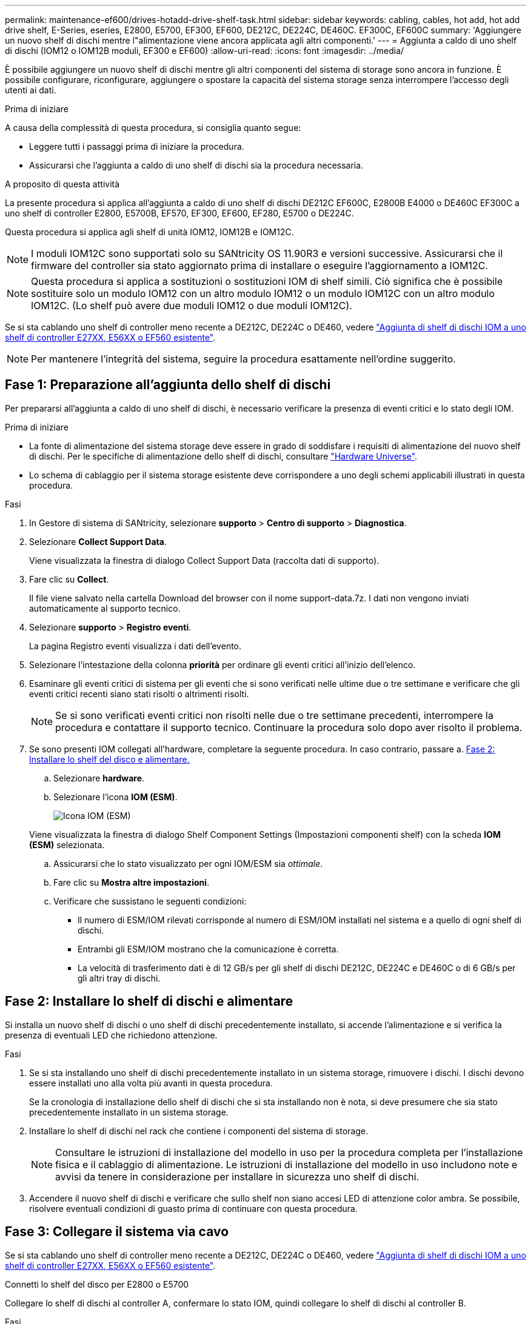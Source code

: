 ---
permalink: maintenance-ef600/drives-hotadd-drive-shelf-task.html 
sidebar: sidebar 
keywords: cabling, cables, hot add, hot add drive shelf, E-Series, eseries, E2800, E5700, EF300, EF600, DE212C, DE224C, DE460C. EF300C, EF600C 
summary: 'Aggiungere un nuovo shelf di dischi mentre l"alimentazione viene ancora applicata agli altri componenti.' 
---
= Aggiunta a caldo di uno shelf di dischi (IOM12 o IOM12B moduli, EF300 e EF600)
:allow-uri-read: 
:icons: font
:imagesdir: ../media/


[role="lead"]
È possibile aggiungere un nuovo shelf di dischi mentre gli altri componenti del sistema di storage sono ancora in funzione. È possibile configurare, riconfigurare, aggiungere o spostare la capacità del sistema storage senza interrompere l'accesso degli utenti ai dati.

.Prima di iniziare
A causa della complessità di questa procedura, si consiglia quanto segue:

* Leggere tutti i passaggi prima di iniziare la procedura.
* Assicurarsi che l'aggiunta a caldo di uno shelf di dischi sia la procedura necessaria.


.A proposito di questa attività
La presente procedura si applica all'aggiunta a caldo di uno shelf di dischi DE212C EF600C, E2800B E4000 o DE460C EF300C a uno shelf di controller E2800, E5700B, EF570, EF300, EF600, EF280, E5700 o DE224C.

Questa procedura si applica agli shelf di unità IOM12, IOM12B e IOM12C.


NOTE: I moduli IOM12C sono supportati solo su SANtricity OS 11.90R3 e versioni successive. Assicurarsi che il firmware del controller sia stato aggiornato prima di installare o eseguire l'aggiornamento a IOM12C.


NOTE: Questa procedura si applica a sostituzioni o sostituzioni IOM di shelf simili. Ciò significa che è possibile sostituire solo un modulo IOM12 con un altro modulo IOM12 o un modulo IOM12C con un altro modulo IOM12C. (Lo shelf può avere due moduli IOM12 o due moduli IOM12C).

Se si sta cablando uno shelf di controller meno recente a DE212C, DE224C o DE460, vedere https://mysupport.netapp.com/ecm/ecm_download_file/ECMLP2859057["Aggiunta di shelf di dischi IOM a uno shelf di controller E27XX, E56XX o EF560 esistente"^].


NOTE: Per mantenere l'integrità del sistema, seguire la procedura esattamente nell'ordine suggerito.



== Fase 1: Preparazione all'aggiunta dello shelf di dischi

Per prepararsi all'aggiunta a caldo di uno shelf di dischi, è necessario verificare la presenza di eventi critici e lo stato degli IOM.

.Prima di iniziare
* La fonte di alimentazione del sistema storage deve essere in grado di soddisfare i requisiti di alimentazione del nuovo shelf di dischi. Per le specifiche di alimentazione dello shelf di dischi, consultare https://hwu.netapp.com/Controller/Index?platformTypeId=2357027["Hardware Universe"^].
* Lo schema di cablaggio per il sistema storage esistente deve corrispondere a uno degli schemi applicabili illustrati in questa procedura.


.Fasi
. In Gestore di sistema di SANtricity, selezionare *supporto* > *Centro di supporto* > *Diagnostica*.
. Selezionare *Collect Support Data*.
+
Viene visualizzata la finestra di dialogo Collect Support Data (raccolta dati di supporto).

. Fare clic su *Collect*.
+
Il file viene salvato nella cartella Download del browser con il nome support-data.7z. I dati non vengono inviati automaticamente al supporto tecnico.

. Selezionare *supporto* > *Registro eventi*.
+
La pagina Registro eventi visualizza i dati dell'evento.

. Selezionare l'intestazione della colonna *priorità* per ordinare gli eventi critici all'inizio dell'elenco.
. Esaminare gli eventi critici di sistema per gli eventi che si sono verificati nelle ultime due o tre settimane e verificare che gli eventi critici recenti siano stati risolti o altrimenti risolti.
+

NOTE: Se si sono verificati eventi critici non risolti nelle due o tre settimane precedenti, interrompere la procedura e contattare il supporto tecnico. Continuare la procedura solo dopo aver risolto il problema.

. Se sono presenti IOM collegati all'hardware, completare la seguente procedura. In caso contrario, passare a. <<step2_install_drive_shelf,Fase 2: Installare lo shelf del disco e alimentare.>>
+
.. Selezionare *hardware*.
.. Selezionare l'icona *IOM (ESM)*.
+
image::../media/sam1130_ss_hardware_iom_icon.gif[Icona IOM (ESM)]

+
Viene visualizzata la finestra di dialogo Shelf Component Settings (Impostazioni componenti shelf) con la scheda *IOM (ESM)* selezionata.

.. Assicurarsi che lo stato visualizzato per ogni IOM/ESM sia _ottimale_.
.. Fare clic su *Mostra altre impostazioni*.
.. Verificare che sussistano le seguenti condizioni:
+
*** Il numero di ESM/IOM rilevati corrisponde al numero di ESM/IOM installati nel sistema e a quello di ogni shelf di dischi.
*** Entrambi gli ESM/IOM mostrano che la comunicazione è corretta.
*** La velocità di trasferimento dati è di 12 GB/s per gli shelf di dischi DE212C, DE224C e DE460C o di 6 GB/s per gli altri tray di dischi.








== Fase 2: Installare lo shelf di dischi e alimentare

Si installa un nuovo shelf di dischi o uno shelf di dischi precedentemente installato, si accende l'alimentazione e si verifica la presenza di eventuali LED che richiedono attenzione.

.Fasi
. Se si sta installando uno shelf di dischi precedentemente installato in un sistema storage, rimuovere i dischi. I dischi devono essere installati uno alla volta più avanti in questa procedura.
+
Se la cronologia di installazione dello shelf di dischi che si sta installando non è nota, si deve presumere che sia stato precedentemente installato in un sistema storage.

. Installare lo shelf di dischi nel rack che contiene i componenti del sistema di storage.
+

NOTE: Consultare le istruzioni di installazione del modello in uso per la procedura completa per l'installazione fisica e il cablaggio di alimentazione. Le istruzioni di installazione del modello in uso includono note e avvisi da tenere in considerazione per installare in sicurezza uno shelf di dischi.

. Accendere il nuovo shelf di dischi e verificare che sullo shelf non siano accesi LED di attenzione color ambra. Se possibile, risolvere eventuali condizioni di guasto prima di continuare con questa procedura.




== Fase 3: Collegare il sistema via cavo

Se si sta cablando uno shelf di controller meno recente a DE212C, DE224C o DE460, vedere https://mysupport.netapp.com/ecm/ecm_download_file/ECMLP2859057["Aggiunta di shelf di dischi IOM a uno shelf di controller E27XX, E56XX o EF560 esistente"^].

[role="tabbed-block"]
====
.Connetti lo shelf del disco per E2800 o E5700
--
Collegare lo shelf di dischi al controller A, confermare lo stato IOM, quindi collegare lo shelf di dischi al controller B.

.Fasi
. Collegare lo shelf di dischi al controller A.
+
La figura seguente mostra un esempio di connessione tra un ulteriore shelf di dischi e il controller A. Per individuare le porte sul modello in uso, consultare la https://hwu.netapp.com/Controller/Index?platformTypeId=2357027["Hardware Universe"^].

+
image::../media/hot_e5700_0.png[Collegamento dello shelf di dischi al controller]

+
image::../media/hot_e5700_1.png[Collegamento dello shelf di dischi al controller]

. In Gestione sistema di SANtricity, fare clic su *hardware*.
+

NOTE: A questo punto della procedura, si dispone di un solo percorso attivo per lo shelf del controller.

. Scorrere verso il basso, se necessario, per visualizzare tutti gli shelf di dischi nel nuovo sistema storage. Se il nuovo shelf di dischi non viene visualizzato, risolvere il problema di connessione.
. Selezionare l'icona *ESM/IOM* per il nuovo shelf di dischi.
+
image::../media/sam1130_ss_hardware_iom_icon.gif[Icona ESM/IOM]

+
Viene visualizzata la finestra di dialogo *Shelf Component Settings* (Impostazioni componenti shelf).

. Selezionare la scheda *ESM/IOM* nella finestra di dialogo *Shelf Component Settings* (Impostazioni componenti shelf).
. Selezionare *Mostra altre opzioni* e verificare quanto segue:
+
** IOM/ESM A è elencato.
** La velocità attuale dei dati è di 12 Gbps per uno shelf di dischi SAS-3.
** Le comunicazioni con la scheda sono corrette.


. Scollegare tutti i cavi di espansione dal controller B.
. Collegare lo shelf di dischi al controller B.
+
La figura seguente mostra un esempio di connessione tra un ulteriore shelf di dischi e il controller B. Per individuare le porte sul modello in uso, consultare la https://hwu.netapp.com/Controller/Index?platformTypeId=2357027["Hardware Universe"^].

+
image::../media/hot_e5700_2.png[Esempio di collegamento dello shelf di dischi]

. Se non è già selezionata, selezionare la scheda *ESM/IOM* nella finestra di dialogo *Shelf Component Settings*, quindi selezionare *Mostra altre opzioni*. Verificare che la scheda di comunicazione sia *sì*.
+

NOTE: Lo stato ottimale indica che l'errore di perdita di ridondanza associato al nuovo shelf di dischi è stato risolto e che il sistema di storage è stabilizzato.



--
.Connetti lo shelf del disco per EF300 o EF600
--
Collegare lo shelf di dischi al controller A, confermare lo stato IOM, quindi collegare lo shelf di dischi al controller B.

.Prima di iniziare
* Il firmware è stato aggiornato alla versione più recente. Per aggiornare il firmware, seguire le istruzioni in link:../upgrade-santricity/index.html["Aggiornamento del sistema operativo SANtricity"].


.Fasi
. Scollegare entrambi i cavi del controller Lato A dalle porte IOM12 una e due dell'ultimo shelf precedente dello stack, quindi collegarli alle porte IOM12 del nuovo shelf una e due.
+
image::../media/de224c_sides.png[Scollegare i cavi dal controller A e collegarli al nuovo ripiano]

. Collegare i cavi alle porte IOM12 lato A tre e quattro dal nuovo shelf alle porte IOM12 dell'ultimo shelf precedenti una e due.
+
La figura seguente mostra un esempio di connessione per un lato tra un ulteriore shelf di dischi e l'ultimo shelf precedente. Per individuare le porte sul modello in uso, consultare la https://hwu.netapp.com/Controller/Index?platformTypeId=2357027["Hardware Universe"^].

+
image::../media/hot_ef_0.png[Esempio di cablaggio dello shelf di dischi]

+
image::../media/hot_ef_1.png[Esempio di cablaggio dello shelf di dischi]

. In Gestione sistema di SANtricity, fare clic su *hardware*.
+

NOTE: A questo punto della procedura, si dispone di un solo percorso attivo per lo shelf del controller.

. Scorrere verso il basso, se necessario, per visualizzare tutti gli shelf di dischi nel nuovo sistema storage. Se il nuovo shelf di dischi non viene visualizzato, risolvere il problema di connessione.
. Selezionare l'icona *ESM/IOM* per il nuovo shelf di dischi.
+
image::../media/sam1130_ss_hardware_iom_icon.gif[Icona ESM/IOM]

+
Viene visualizzata la finestra di dialogo *Shelf Component Settings* (Impostazioni componenti shelf).

. Selezionare la scheda *ESM/IOM* nella finestra di dialogo *Shelf Component Settings* (Impostazioni componenti shelf).
. Selezionare *Mostra altre opzioni* e verificare quanto segue:
+
** IOM/ESM A è elencato.
** La velocità attuale dei dati è di 12 Gbps per uno shelf di dischi SAS-3.
** Le comunicazioni con la scheda sono corrette.


. Scollegare entrambi i cavi del controller lato B dalle porte IOM12 una e due dell'ultimo shelf precedente dello stack, quindi collegarli alle porte IOM12 del nuovo shelf una e due.
. Collegare i cavi alle porte IOM12 lato B tre e quattro dal nuovo shelf alle porte IOM12 dell'ultimo shelf precedenti una e due.
+
La figura seguente mostra un esempio di collegamento per il lato B tra un ulteriore shelf di dischi e l'ultimo shelf precedente. Per individuare le porte sul modello in uso, consultare la https://hwu.netapp.com/Controller/Index?platformTypeId=2357027["Hardware Universe"^].

+
image::../media/hot_ef_2.png[Esempio di cablaggio dello shelf di dischi]

. Se non è già selezionata, selezionare la scheda *ESM/IOM* nella finestra di dialogo *Shelf Component Settings*, quindi selezionare *Mostra altre opzioni*. Verificare che la scheda di comunicazione sia *sì*.
+

NOTE: Lo stato ottimale indica che l'errore di perdita di ridondanza associato al nuovo shelf di dischi è stato risolto e che il sistema di storage è stabilizzato.



--
.Connetti lo shelf del disco per E4000
--
Collegare lo shelf di dischi al controller A, confermare lo stato IOM, quindi collegare lo shelf di dischi al controller B.

.Fasi
. Collegare lo shelf di dischi al controller A.
+
image::../media/hot_e4000_cabling_1.png[Cablaggio dello shelf di dischi]

. In Gestione sistema di SANtricity, fare clic su *hardware*.
+

NOTE: A questo punto della procedura, si dispone di un solo percorso attivo per lo shelf del controller.

. Scorrere verso il basso, se necessario, per visualizzare tutti gli shelf di dischi nel nuovo sistema storage. Se il nuovo shelf di dischi non viene visualizzato, risolvere il problema di connessione.
. Selezionare l'icona *ESM/IOM* per il nuovo shelf di dischi.
+
image::../media/sam1130_ss_hardware_iom_icon.gif[Icona hardware IOM]

+
Viene visualizzata la finestra di dialogo *Shelf Component Settings* (Impostazioni componenti shelf).

. Selezionare la scheda *ESM/IOM* nella finestra di dialogo *Shelf Component Settings* (Impostazioni componenti shelf).
. Selezionare *Mostra altre opzioni* e verificare quanto segue:
+
** IOM/ESM A è elencato.
** La velocità attuale dei dati è di 12 Gbps per uno shelf di dischi SAS-3.
** Le comunicazioni con la scheda sono corrette.


. Scollegare tutti i cavi di espansione dal controller B.
. Collegare lo shelf di dischi al controller B.
+
image::../media/hot_e4000_cabling_2.png[Cablaggio dello shelf di dischi]

. Se non è già selezionata, selezionare la scheda *ESM/IOM* nella finestra di dialogo *Shelf Component Settings*, quindi selezionare *Mostra altre opzioni*. Verificare che la scheda di comunicazione sia *sì*.
+

NOTE: Lo stato ottimale indica che l'errore di perdita di ridondanza associato al nuovo shelf di dischi è stato risolto e che il sistema di storage è stabilizzato.



--
====


== Fase 4: Completare l'aggiunta a caldo

Per completare l'aggiunta a caldo, verificare la presenza di eventuali errori e confermare che lo shelf di dischi appena aggiunto utilizzi il firmware più recente.

.Fasi
. In Gestore di sistema di SANtricity, fare clic su *Home*.
. Se il collegamento *Recover from Problems* (Ripristina da problemi) viene visualizzato al centro della pagina, fare clic sul collegamento e risolvere eventuali problemi indicati nel Recovery Guru.
. In Gestione sistema di SANtricity, fare clic su *hardware* e scorrere verso il basso, se necessario, per visualizzare lo shelf di dischi appena aggiunto.
. Per i dischi precedentemente installati in un sistema storage diverso, aggiungere un disco alla volta allo shelf di dischi appena installato. Attendere che ogni disco venga riconosciuto prima di inserire il disco successivo.
+
Quando un disco viene riconosciuto dal sistema di storage, la rappresentazione dello slot nella pagina *hardware* viene visualizzata come un rettangolo blu.

. Selezionare la scheda *Support* > *Support Center* > *Support Resources*.
. Fare clic sul collegamento *Software and firmware Inventory* (inventario software e firmware) e verificare quali versioni del firmware IOM/ESM e del firmware del disco sono installate sul nuovo shelf di dischi.
+

NOTE: Potrebbe essere necessario scorrere la pagina verso il basso per individuare questo collegamento.

. Se necessario, aggiornare il firmware del disco.
+
Il firmware IOM/ESM viene aggiornato automaticamente alla versione più recente, a meno che non sia stata disattivata la funzione di aggiornamento.



La procedura di aggiunta a caldo è stata completata. È possibile riprendere le normali operazioni.
